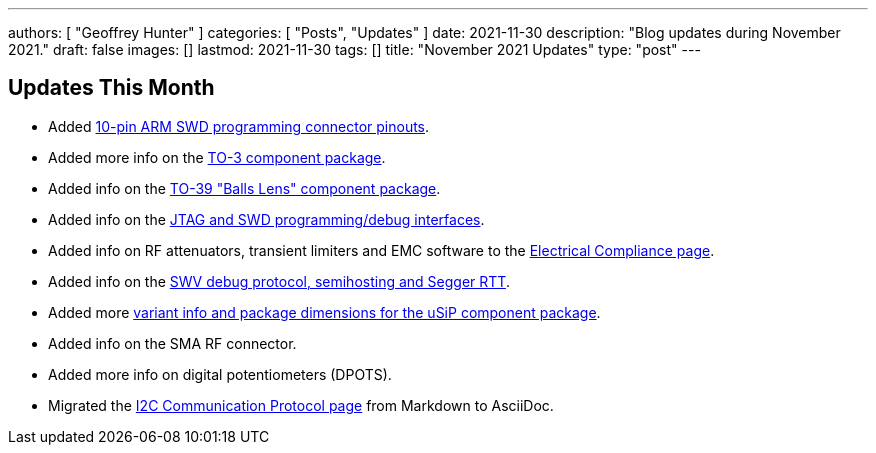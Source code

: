 ---
authors: [ "Geoffrey Hunter" ]
categories: [ "Posts", "Updates" ]
date: 2021-11-30
description: "Blog updates during November 2021."
draft: false
images: []
lastmod: 2021-11-30
tags: []
title: "November 2021 Updates"
type: "post"
---

== Updates This Month

* Added link:/programming/programming-microcontrollers-an-overview/[10-pin ARM SWD programming connector pinouts].

* Added more info on the link:/pcb-design/component-packages/to-3-component-package/[TO-3 component package].

* Added info on the link:/pcb-design/component-packages/to-39-component-package/[TO-39 "Balls Lens" component package].

* Added info on the link:/programming/programming-microcontrollers-an-overview/[JTAG and SWD programming/debug interfaces].

* Added info on RF attenuators, transient limiters and EMC software to the link:/electronics/electrical-compliance/[Electrical Compliance page].

* Added info on the link:/programming/programming-microcontrollers-an-overview/[SWV debug protocol, semihosting and Segger RTT].

* Added more link:/pcb-design/component-packages/usip-component-package/[variant info and package dimensions for the uSiP component package].

* Added info on the SMA RF connector.

* Added more info on digital potentiometers (DPOTS).

* Migrated the link:/electronics/communication-protocols/i2c-communication-protocol/[I2C Communication Protocol page] from Markdown to AsciiDoc.